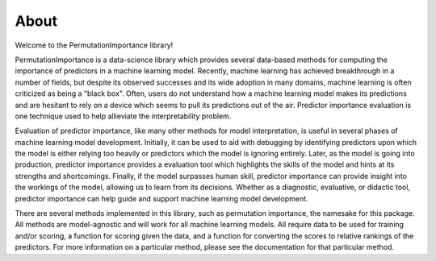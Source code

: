 .. title:: About

About
-----

Welcome to the PermutationImportance library! 

PermutationImportance is a data-science library which provides several data-based methods for computing the importance of predictors in a machine learning model. Recently, machine learning has achieved breakthrough in a number of fields, but despite its observed successes and its wide adoption in many domains, machine learning is often criticized as being a "black box". Often, users do not understand how a machine learning model makes its predictions and are hesitant to rely on a device which seems to pull its predictions out of the air. Predictor importance evaluation is one technique used to help allieviate the interpretability problem.

Evaluation of predictor importance, like many other methods for model interpretation, is useful in several phases of machine learning model development. Initially, it can be used to aid with debugging by identifying predictors upon which the model is either relying too heavily or predictors which the model is ignoring entirely. Later, as the model is going into production, predictor importance provides a evaluation tool which highlights the skills of the model and hints at its strengths and shortcomings. Finally, if the model surpasses human skill, predictor importance can provide insight into the workings of the model, allowing us to learn from its decisions. Whether as a diagnostic, evaluative, or didactic tool, predictor importance can help guide and support machine learning model development.

There are several methods implemented in this library, such as permutation importance, the namesake for this package. All methods are model-agnostic and will work for all machine learning models. All require data to be used for training and/or scoring, a function for scoring given the data, and a function for converting the scores to relative rankings of the predictors. For more information on a particular method, please see the documentation for that particular method.